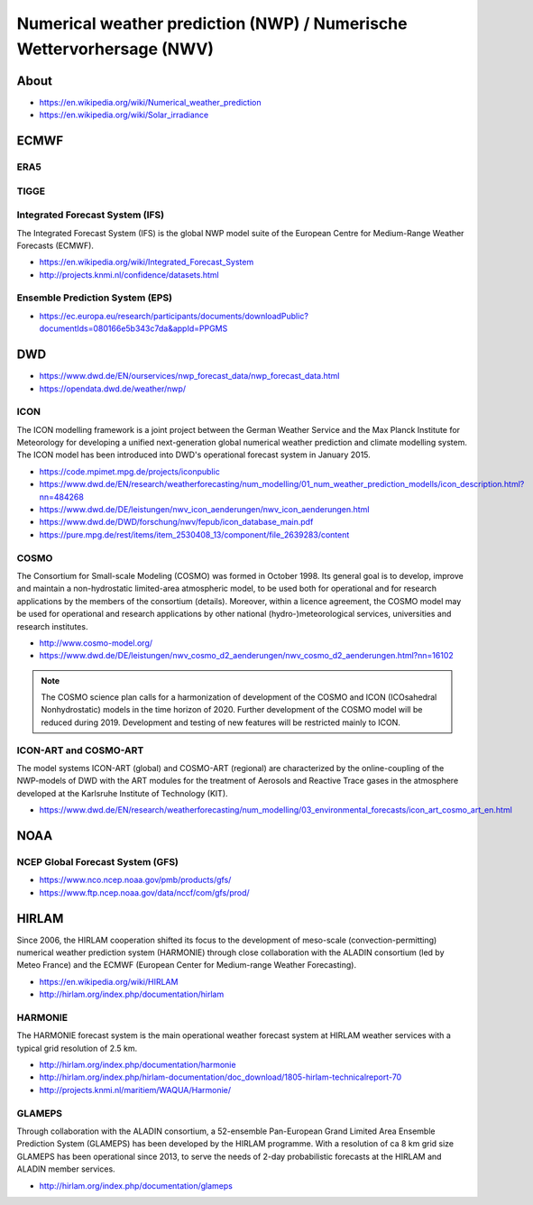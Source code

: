######################################################################
Numerical weather prediction (NWP) / Numerische Wettervorhersage (NWV)
######################################################################


*****
About
*****
- https://en.wikipedia.org/wiki/Numerical_weather_prediction
- https://en.wikipedia.org/wiki/Solar_irradiance


*****
ECMWF
*****

ERA5
====

TIGGE
=====

Integrated Forecast System (IFS)
================================
The Integrated Forecast System (IFS) is the global NWP model suite of the
European Centre for Medium-Range Weather Forecasts (ECMWF).

- https://en.wikipedia.org/wiki/Integrated_Forecast_System
- http://projects.knmi.nl/confidence/datasets.html

Ensemble Prediction System (EPS)
================================
- https://ec.europa.eu/research/participants/documents/downloadPublic?documentIds=080166e5b343c7da&appId=PPGMS


***
DWD
***

- https://www.dwd.de/EN/ourservices/nwp_forecast_data/nwp_forecast_data.html
- https://opendata.dwd.de/weather/nwp/

ICON
====
The ICON modelling framework is a joint project between the German Weather Service
and the Max Planck Institute for Meteorology for developing a unified next-generation
global numerical weather prediction and climate modelling system. The ICON model has
been introduced into DWD's operational forecast system in January 2015.

- https://code.mpimet.mpg.de/projects/iconpublic
- https://www.dwd.de/EN/research/weatherforecasting/num_modelling/01_num_weather_prediction_modells/icon_description.html?nn=484268
- https://www.dwd.de/DE/leistungen/nwv_icon_aenderungen/nwv_icon_aenderungen.html
- https://www.dwd.de/DWD/forschung/nwv/fepub/icon_database_main.pdf
- https://pure.mpg.de/rest/items/item_2530408_13/component/file_2639283/content


COSMO
=====
The Consortium for Small-scale Modeling (COSMO) was formed in October 1998.
Its general goal is to develop, improve and maintain a non-hydrostatic limited-area
atmospheric model, to be used both for operational and for research applications by
the members of the consortium (details). Moreover, within a licence agreement, the
COSMO model may be used for operational and research applications by other national
(hydro-)meteorological services, universities and research institutes.

- http://www.cosmo-model.org/
- https://www.dwd.de/DE/leistungen/nwv_cosmo_d2_aenderungen/nwv_cosmo_d2_aenderungen.html?nn=16102

.. note::

    The COSMO science plan calls for a harmonization of development of the COSMO and ICON
    (ICOsahedral Nonhydrostatic) models in the time horizon of 2020. Further development
    of the COSMO model will be reduced during 2019. Development and testing of new features
    will be restricted mainly to ICON.


ICON-ART and COSMO-ART
======================
The model systems ICON-ART (global) and COSMO-ART (regional) are characterized by the
online-coupling of the NWP-models of DWD with the ART modules for the treatment of
Aerosols and Reactive Trace gases in the atmosphere developed at the
Karlsruhe Institute of Technology (KIT).

- https://www.dwd.de/EN/research/weatherforecasting/num_modelling/03_environmental_forecasts/icon_art_cosmo_art_en.html


****
NOAA
****

NCEP Global Forecast System (GFS)
=================================
- https://www.nco.ncep.noaa.gov/pmb/products/gfs/
- https://www.ftp.ncep.noaa.gov/data/nccf/com/gfs/prod/


******
HIRLAM
******
Since 2006, the HIRLAM cooperation shifted its focus to the development of meso-scale
(convection-permitting) numerical weather prediction system (HARMONIE) through close
collaboration with the ALADIN consortium (led by Meteo France) and the
ECMWF (European Center for Medium-range Weather Forecasting).

- https://en.wikipedia.org/wiki/HIRLAM
- http://hirlam.org/index.php/documentation/hirlam


HARMONIE
========
The HARMONIE forecast system is the main operational weather forecast system at HIRLAM
weather services with a typical grid resolution of 2.5 km.

- http://hirlam.org/index.php/documentation/harmonie
- http://hirlam.org/index.php/hirlam-documentation/doc_download/1805-hirlam-technicalreport-70
- http://projects.knmi.nl/maritiem/WAQUA/Harmonie/


GLAMEPS
=======
Through collaboration with the ALADIN consortium, a 52-ensemble Pan-European Grand Limited
Area Ensemble Prediction System (GLAMEPS) has been developed by the HIRLAM programme.
With a resolution of ca 8 km grid size GLAMEPS has been operational since 2013, to serve
the needs of 2-day probabilistic forecasts at the HIRLAM and ALADIN member services.

- http://hirlam.org/index.php/documentation/glameps
